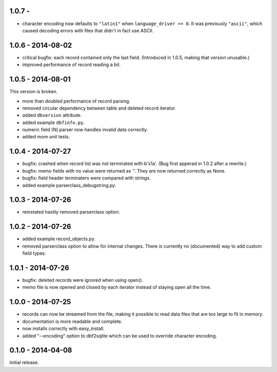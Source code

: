 1.0.7 - 
------------------

* character encoding now defaults to ``"latin1"`` when
  ``language_driver == 0``. It was previously ``"ascii"``, which
  caused decoding errors with files that didn't in fact use ASCII.


1.0.6 - 2014-08-02
------------------

* critical bugfix: each record contained only the last
  field. (Introduced in 1.0.5, making that version unusable.)

* improved performance of record reading a bit.


1.0.5 - 2014-08-01
------------------

This version is broken.

* more than doubled performance of record parsing.

* removed circular dependency between table and deleted record iterator.

* added ``dbversion`` attribute.

* added example ``dbfinfo.py``.

* numeric field (N) parser now handles invalid data correctly.

* added more unit tests.


1.0.4 - 2014-07-27
------------------

* bugfix: crashed when record list was not terminated with b'\x1a'.
  (Bug first apperad in 1.0.2 after a rewrite.)

* bugfix: memo fields with no value were returned as ''. They are
  now returned correctly as None.

* bugfix: field header terminaters were compared with strings.

* added example parserclass_debugstring.py.


1.0.3 - 2014-07-26
------------------

* reinstated hastily removed parserclass option.


1.0.2 - 2014-07-26
------------------

* added example record_objects.py.

* removed parserclass option to allow for internal changes.  There is
  currently no (documented) way to add custom field types.


1.0.1 - 2014-07-26
------------------

* bugfix: deleted records were ignored when using open().

* memo file is now opened and closed by each iterator instead of
  staying open all the time.


1.0.0 - 2014-07-25
------------------

* records can now be streamed from the file, making it possible to
  read data files that are too large to fit in memory.

* documentation is more readable and complete.

* now installs correctly with easy_install.

* added "--encoding" option to dbf2sqlite which can be used to
  override character encoding.


0.1.0 - 2014-04-08
------------------

Initial release.
